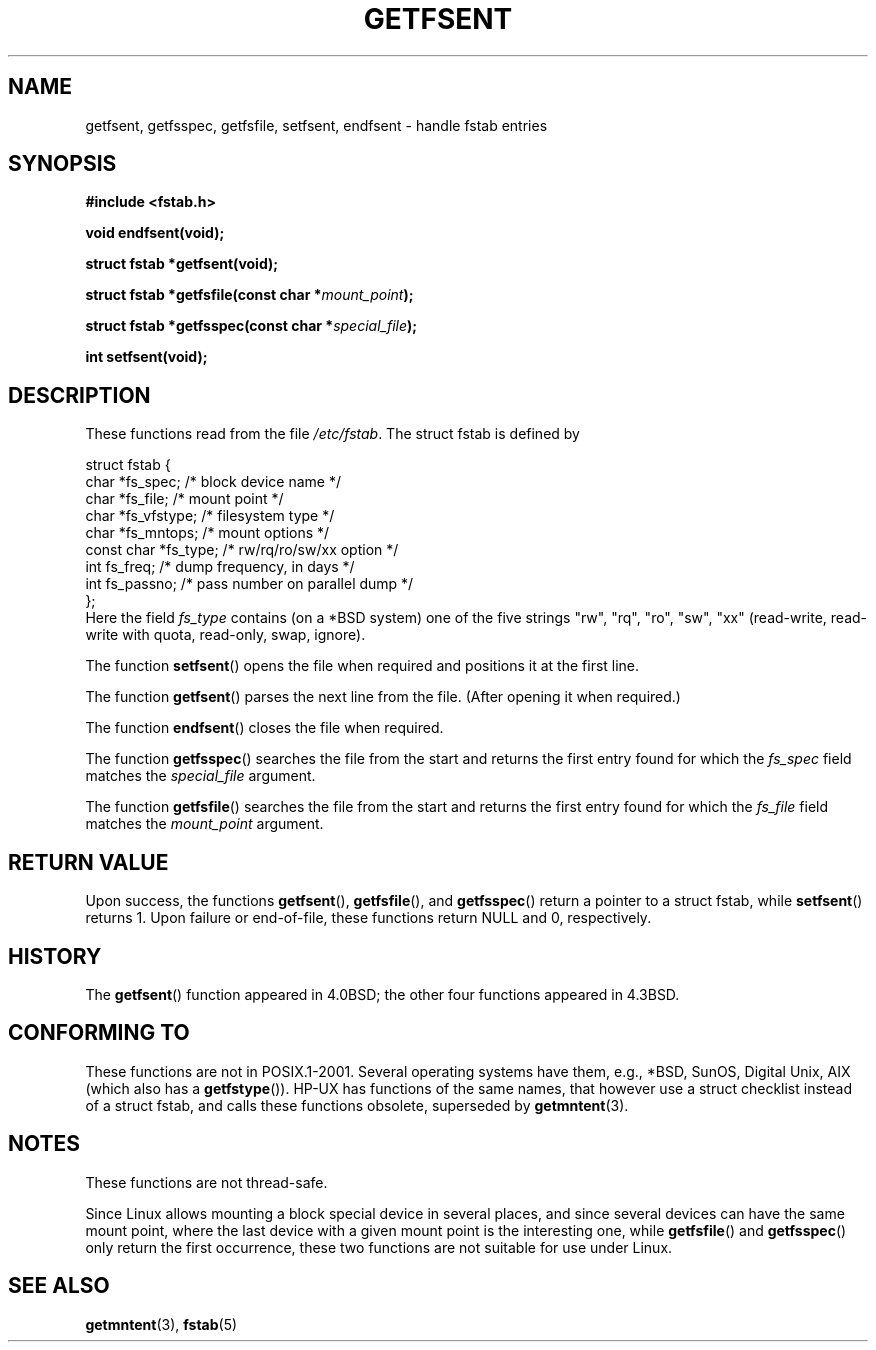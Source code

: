 .\" Copyright (C) 2002 Andries Brouwer (aeb@cwi.nl)
.\"
.\" Permission is granted to make and distribute verbatim copies of this
.\" manual provided the copyright notice and this permission notice are
.\" preserved on all copies.
.\"
.\" Permission is granted to copy and distribute modified versions of this
.\" manual under the conditions for verbatim copying, provided that the
.\" entire resulting derived work is distributed under the terms of a
.\" permission notice identical to this one.
.\"
.\" Since the Linux kernel and libraries are constantly changing, this
.\" manual page may be incorrect or out-of-date.  The author(s) assume no
.\" responsibility for errors or omissions, or for damages resulting from
.\" the use of the information contained herein.  The author(s) may not
.\" have taken the same level of care in the production of this manual,
.\" which is licensed free of charge, as they might when working
.\" professionally.
.\"
.\" Formatted or processed versions of this manual, if unaccompanied by
.\" the source, must acknowledge the copyright and authors of this work.
.\"
.\" Inspired by a page written by Walter Harms.
.\"
.TH GETFSENT 3 2002-02-28 "Linux 2.5" "Linux Programmer's Manual"
.SH NAME
getfsent, getfsspec, getfsfile, setfsent, endfsent \- handle fstab entries
.SH SYNOPSIS
.B #include <fstab.h>
.sp
.BI "void endfsent(void);"
.sp
.BI "struct fstab *getfsent(void);"
.sp
.BI "struct fstab *getfsfile(const char *" mount_point );
.sp
.BI "struct fstab *getfsspec(const char *" special_file );
.sp
.BI "int setfsent(void);"
.SH DESCRIPTION
These functions read from the file
.IR /etc/fstab .
The struct fstab is defined by
.LP
.nf
struct fstab {
     char *fs_spec;          /* block device name */
     char *fs_file;          /* mount point */
     char *fs_vfstype;       /* filesystem type */
     char *fs_mntops;        /* mount options */
     const char *fs_type;    /* rw/rq/ro/sw/xx option */
     int fs_freq;            /* dump frequency, in days */
     int fs_passno;          /* pass number on parallel dump */
};
.fi
Here the field
.I fs_type
contains (on a *BSD system)
one of the five strings "rw", "rq", "ro", "sw", "xx"
(read-write, read-write with quota, read-only, swap, ignore).

The function
.BR setfsent ()
opens the file when required and positions it at the first line.
.LP
The function
.BR getfsent ()
parses the next line from the file.
(After opening it when required.)
.LP
The function
.BR endfsent ()
closes the file when required.
.LP
The function
.BR getfsspec ()
searches the file from the start and returns the first entry found
for which the
.I fs_spec
field matches the
.I special_file
argument.
.LP
The function
.BR getfsfile ()
searches the file from the start and returns the first entry found
for which the
.I fs_file
field matches the
.I mount_point
argument.
.SH "RETURN VALUE"
Upon success, the functions
.BR getfsent (),
.BR getfsfile (),
and
.BR getfsspec ()
return a pointer to a struct fstab, while
.BR setfsent ()
returns 1.
Upon failure or end-of-file, these functions return NULL and 0, respectively.
.SH HISTORY
The
.BR getfsent ()
function appeared in 4.0BSD; the other four functions appeared in 4.3BSD.
.SH "CONFORMING TO"
These functions are not in POSIX.1-2001.
Several operating systems have them,
e.g., *BSD, SunOS, Digital Unix, AIX (which also has a
.BR getfstype ()).
HP-UX has functions of the same names, that however use a struct checklist
instead of a struct fstab, and calls these functions obsolete, superseded by
.BR getmntent (3).
.SH NOTES
These functions are not thread-safe.
.LP
Since Linux allows mounting a block special device in several places,
and since several devices can have the same mount point, where the
last device with a given mount point is the interesting one,
while
.BR getfsfile ()
and
.BR getfsspec ()
only return the first occurrence, these two functions are not suitable
for use under Linux.
.SH "SEE ALSO"
.BR getmntent (3),
.BR fstab (5)

